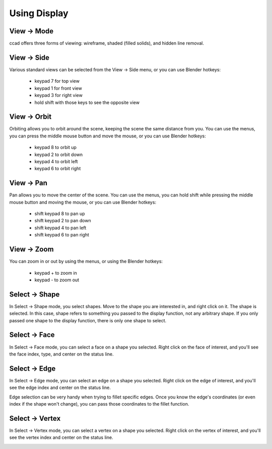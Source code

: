 Using Display
=============

View -> Mode
------------

ccad offers three forms of viewing: wireframe, shaded (filled solids),
and hidden line removal.

.. image:: display_wireframe.png
.. image:: display_shaded.png
.. image:: display_hlr.png

View -> Side
------------

Various standard views can be selected from the View -> Side menu, or
you can use Blender hotkeys:

  - keypad 7 for top view
  - keypad 1 for front view
  - keypad 3 for right view
  - hold shift with those keys to see the opposite view

View -> Orbit
-------------

Orbiting allows you to orbit around the scene, keeping the scene the
same distance from you.  You can use the menus, you can press the
middle mouse button and move the mouse, or you can use Blender hotkeys:

  - keypad 8 to orbit up
  - keypad 2 to orbit down
  - keypad 4 to orbit left
  - keypad 6 to orbit right

View -> Pan
-----------

Pan allows you to move the center of the scene.  You can use the
menus, you can hold shift while pressing the middle mouse button and
moving the mouse, or you can use Blender hotkeys:

  - shift keypad 8 to pan up
  - shift keypad 2 to pan down
  - shift keypad 4 to pan left
  - shift keypad 6 to pan right


View -> Zoom
------------

You can zoom in or out by using the menus, or using the Blender hotkeys:

  - keypad + to zoom in
  - keypad - to zoom out

Select -> Shape
---------------

In Select -> Shape mode, you select shapes.  Move to the shape you are
interested in, and right click on it.  The shape is selected.  In this
case, shape refers to something you passed to the display function,
not any arbitrary shape.  If you only passed one shape to the display
function, there is only one shape to select.

Select -> Face
--------------

In Select -> Face mode, you can select a face on a shape you selected.
Right click on the face of interest, and you'll see the face index,
type, and center on the status line.

.. image:: select_face.png

Select -> Edge
--------------

In Select -> Edge mode, you can select an edge on a shape you
selected.  Right click on the edge of interest, and you'll see the
edge index and center on the status line.

.. image:: select_edge.png

Edge selection can be very handy when trying to fillet specific edges.
Once you know the edge's coordinates (or even index if the shape won't
change), you can pass those coordinates to the fillet function.

Select -> Vertex
----------------

In Select -> Vertex mode, you can select a vertex on a shape you
selected.  Right click on the vertex of interest, and you'll see the
vertex index and center on the status line.

.. image:: select_vertex.png



  
